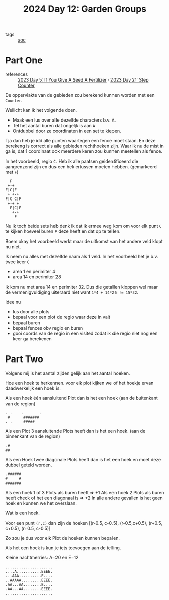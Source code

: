 :PROPERTIES:
:ID:       537206c1-5275-44e7-8df4-1627d60aa1e4
:END:
#+title: 2024 Day 12: Garden Groups
#+filetags: :python:
- tags :: [[id:3b4d4e31-7340-4c89-a44d-df55e5d0a3d3][aoc]]

* Part One

- references :: [[id:bdace667-0f38-439d-a3b5-dcea7611b69f][2023 Day 5: If You Give A Seed A Fertilizer]] · [[id:e19d21af-f4a0-4c5c-a50d-c0f9c1471163][2023 Day 21: Step Counter]]

De oppervlakte van de gebieden zou berekend kunnen worden met een =Counter=.

Wellicht kan ik het volgende doen.

- Maak een lus over alle dezelfde characters b.v. =A=.
- Tel het aantal buren dat ongeljk is aan =A=
- Ontdubbel door ze coordinaten in een set te kiepen.

Tja dan heb je idd alle punten waartegen een fence moet staan.
En deze berekeng is correct als alle gebieden rechthoeken zijn.
Waar ik nu de mist in ga is, dat 1 coordinaat ook meerdere keren zou kunnen meetellen als fence.

In het voorbeeld, regio ~C~. Heb ik alle paatsen geidentificeerd die aangrenzend zijn en dus een hek ertussen moeten hebben. (gemarkeerd met ~F~)

#+begin_src 
  F
 +-+
F|C|F
 + +-+
F|C C|F
 +-+ +
  F|C|F
   +-+
    F
#+end_src

Nu ik toch beide sets heb denk ik dat ik ermee weg kom om voor elk punt ~C~ te kijken hoeveel buren ~F~ deze heeft en dat op te tellen.

Boem okay het voorbeeld werkt maar de uitkomst van het andere veld klopt nu niet.

Ik neem nu alles met dezelfde naam als 1 veld.
In  het voorbeeld het je b.v. twee keer ~C~

- area 1 en perimiter 4
- area 14 en perimiter 28

Ik kom nu met area 14 en perimiter 32. Dus die getallen kloppen wel maar de vermenigvuldiging uiteraard niet want ~1*4 + 14*26 != 15*32~.

Idee nu
- lus door alle plots
- bepaal voor een plot de regio waar deze in valt
- bepaal buren
- bepaal fences obv regio en buren
- gooi coords van de regio in een visited
  zodat ik die regio niet nog een keer ga berekenen

* Part Two


Volgens mij is het aantal zijden gelijk aan het aantal hoeken.


Hoe een hoek te herkennen.
voor elk plot kijken we of het hoekje ervan daadwerkelijk een hoek is.

Als een hoek één aansluitend Plot dan is het een hoek (aan de buitenkant van de region)

#+begin_src
. .    .       .
 #      #######
. .     #####
#+end_src

Als een Plot 3 aansluitende Plots heeft dan is het een hoek. (aan de binnenkant van de region)
#+begin_src
.#
##
#+end_src


Als een Hoek twee diagonale Plots heeft dan is het een hoek en moet deze dubbel geteld worden.

#+begin_src
.######
#     #
#######
#+end_src


Als een hoek 1 of 3 Plots als buren heeft => +1
Als een hoek 2 Plots als buren heeft check of het een diagonaal is => +2
In alle andere gevallen is het geen hoek en kunnen we het overslaan.

Wat is een hoek.

Voor een punt =(r,c)= dan zijn de hoeken [(r-0.5, c-0.5), (r-0.5,c+0.5), (r+0.5, c+0.5), (r+0.5, c-0.5)]

Zo zou je dus voor elk Plot de hoeken kunnen bepalen.

Als het een hoek is kun je iets toevoegen aan de telling.


Kleine nachtmerries: A=20 en E=12

#+begin_src
.....................
....A...........EEEE.
...AAA..........E....
..AAAAA.........EEEE.
.AA...AA........E....
.AA...AA........EEEE.
.....................
#+end_src
